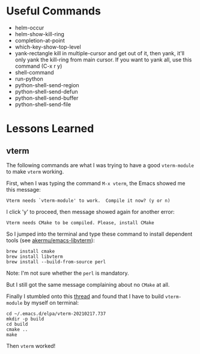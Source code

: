 * Useful Commands

  - helm-occur
  - helm-show-kill-ring
  - completion-at-point
  - which-key-show-top-level
  - yank-rectangle
    kill in multiple-cursor and get out of it, then yank, it'll
    only yank the kill-ring from main cursor. If you want to yank
    all, use this command (C-x r y)
  - shell-command
  - run-python
  - python-shell-send-region
  - python-shell-send-defun
  - python-shell-send-buffer
  - python-shell-send-file

* Lessons Learned

** vterm

   The following commands are what I was trying to have a good
   =vterm-module= to make =vterm= working.

   First, when I was typing the command =M-x vterm=, the Emacs showed
   me this message:

   =Vterm needs `vterm-module' to work.  Compile it now? (y or n)=

   I click 'y' to proceed, then message showed again for another error:

   =Vterm needs CMake to be compiled. Please, install CMake=

   So I jumped into the terminal and type these command to install
   dependent tools (see [[https://github.com/akermu/emacs-libvterm#requirements][akermu/emacs-libvterm]]):

   #+begin_src shell
   brew install cmake
   brew install libvterm
   brew install --build-from-source perl
   #+end_src

   Note: I'm not sure whether the =perl= is mandatory.

   But I still got the same message complaining about no =CMake= at all.

   Finally I stumbled onto this [[https://github.com/akermu/emacs-libvterm/issues/169][thread]] and found that I have to build
   =vterm-module= by myself on terminal:

   #+begin_src shell
   cd ~/.emacs.d/elpa/vterm-20210217.737
   mkdir -p build
   cd build
   cmake ..
   make
   #+end_src

   Then =vterm= worked!
